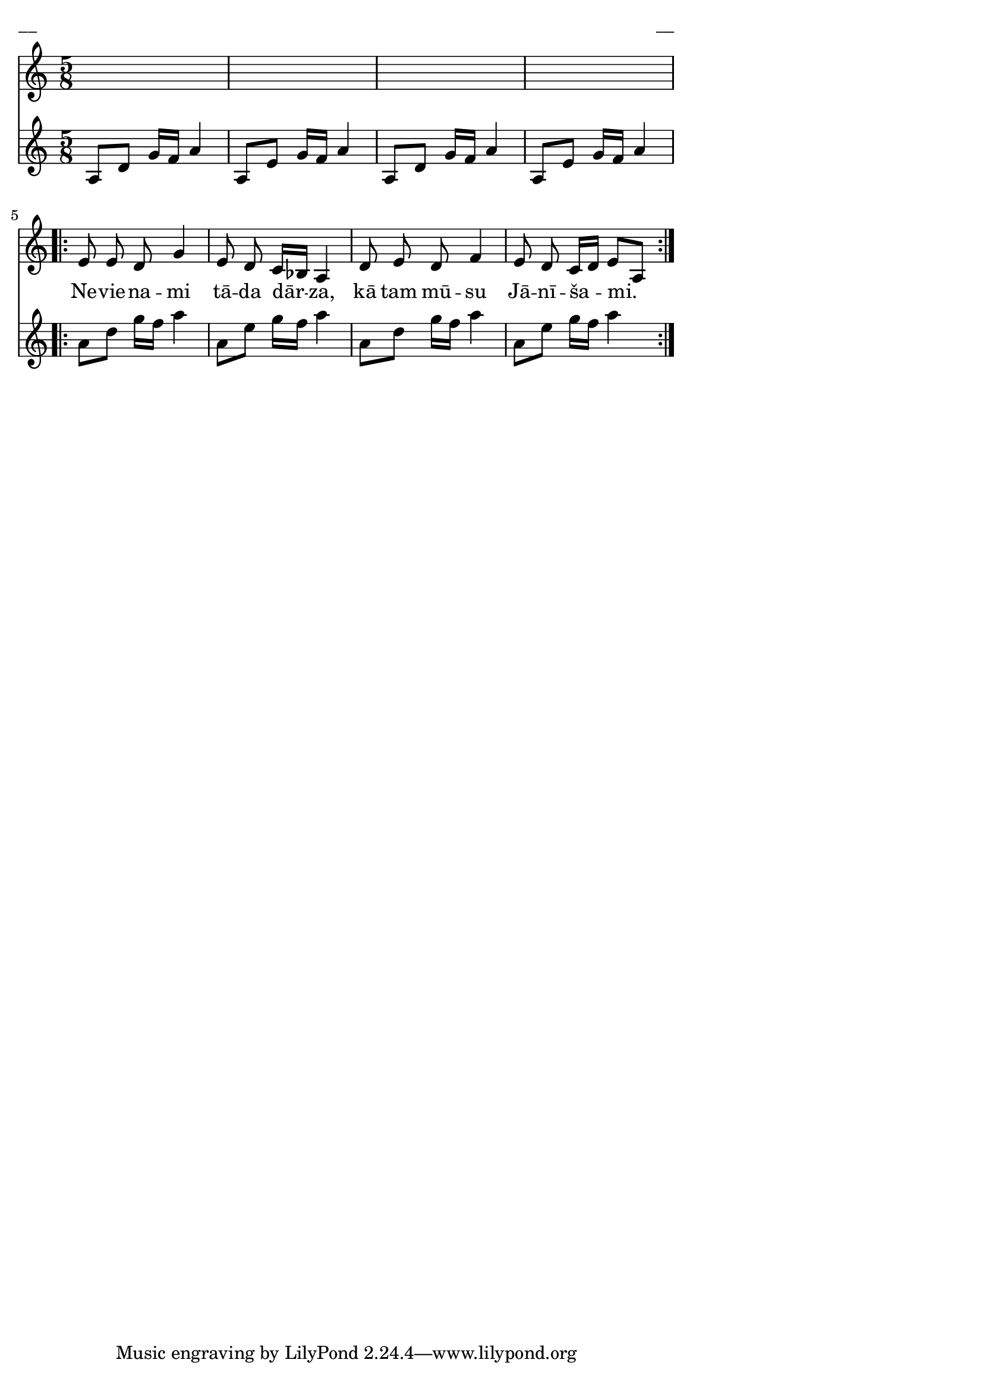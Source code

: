 \version "2.13.18"
#(ly:set-option 'crop #t)

%\header {
%    title = "Nevienami tāda dārza",A.Ābeles melodija, Jāņi
%}
\paper {
line-width = 14\cm
left-margin = 0.4\cm
between-system-padding = 0.1\cm
between-system-space = 0.1\cm
}
\layout {
indent = #0
ragged-last = ##f
}

voiceA = \relative c' {
\clef "treble"
\key a \minor
\time 5/8
s2 s8 |
s2 s8 |
s2 s8 |
s2 s8 |
\repeat volta 2 {
e8 e d g4 |
e8 d c16[ bes] a4 |
d8 e d f4 |
e8 d c16[ d] e8[ a,] |
}
} 

voiceB = \relative c' {
\clef "treble"
\key a \minor
\time 5/8
a8[ d] g16[ f] a4 |
a,8[ e'] g16[ f] a4 |
a,8[ d] g16[ f] a4 |
a,8[ e'] g16[ f] a4 |
\repeat volta 2 {
a8[ d] g16[ f] a4 |
a,8[ e'] g16[ f] a4 |
a,8[ d] g16[ f] a4 |
a,8[ e'] g16[ f] a4 |
}
}


lyricA = \lyricmode {
Ne -- vie -- na -- mi tā -- da dār -- za, kā tam mū -- su Jā -- nī -- ša -- mi.
} 

fullScore = <<
\new Staff {
<<
\new Voice = "voiceA" { \oneVoice \autoBeamOff \voiceA }
\new Lyrics \lyricsto "voiceA" \lyricA
>>
}
\new Staff {
\new Voice = "voiceB" { \oneVoice \autoBeamOff \voiceB }
}
>>

\score {
\fullScore
\header { piece = "__" opus = "__" }
}
\markup { \with-color #(x11-color 'white) \sans \smaller "__" }
\score {
\unfoldRepeats
\fullScore
\midi {
\context { \Staff \remove "Staff_performer" }
\context { \Voice \consists "Staff_performer" }
}
}


